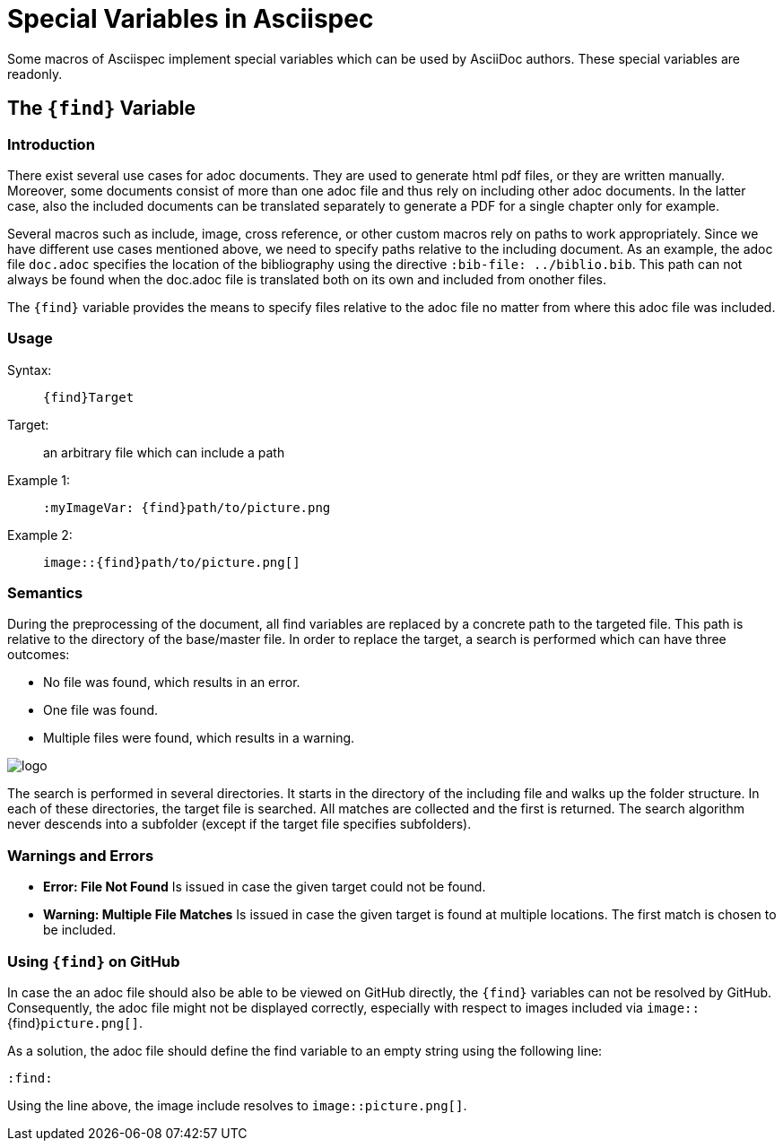 :find:

= Special Variables in Asciispec

Some macros of Asciispec implement special variables which can be used by AsciiDoc authors.
These special variables are readonly.

[.language-asciidoc]
== The `+++{find}+++` Variable

=== Introduction
There exist several use cases for adoc documents.
They are used to generate html pdf files, or they are written manually.
Moreover, some documents consist of more than one adoc file and thus rely on including other adoc documents.
In the latter case, also the included documents can be translated separately to generate a PDF for a single chapter only for example.

Several macros such as include, image, cross reference, or other custom macros rely on paths to work appropriately.
Since we have different use cases mentioned above, we need to specify paths relative to the including document.
As an example, the adoc file `doc.adoc` specifies the location of the bibliography using the directive [.language-asciidoc]`:bib-file: ../biblio.bib`.
This path can not always be found when the doc.adoc file is translated both on its own and included from onother files.

The `pass:[{find}]` variable provides the means to specify files relative to the adoc file no matter from where this adoc file was included.

=== Usage
Syntax: ::
[.language-asciidoc]``pass:[{find}Target]``

Target: ::
	an arbitrary file which can include a path


Example 1: ::
[.language-asciidoc]``pass:[:myImageVar: {find}path/to/picture.png]``

Example 2: ::
[.language-asciidoc]``pass:[image::{find}path/to/picture.png[]]``

=== Semantics
During the preprocessing of the document, all find variables are replaced by a concrete path to the targeted file.
This path is relative to the directory of the base/master file.
In order to replace the target, a search is performed which can have three outcomes:

* No file was found, which results in an error.
* One file was found.
* Multiple files were found, which results in a warning.

image::{find}../images/logo.png[]

The search is performed in several directories.
It starts in the directory of the including file and walks up the folder structure.
In each of these directories, the target file is searched.
All matches are collected and the first is returned.
The search algorithm never descends into a subfolder (except if the target file specifies subfolders).



=== Warnings and Errors

* *Error: File Not Found*
	Is issued in case the given target could not be found.

* *Warning: Multiple File Matches*
	Is issued in case the given target is found at multiple locations.
	The first match is chosen to be included.



=== Using `+++{find}+++` on GitHub

In case the an adoc file should also be able to be viewed on GitHub directly, the ``+++{find}+++`` variables can not be resolved by GitHub.
Consequently, the adoc file might not be displayed correctly, especially with respect to images included via `image::`+++{find}+++`picture.png[]`.

As a solution, the adoc file should define the find variable to an empty string using the following line:

[.language-asciidoc]``:find:``

Using the line above, the image include resolves to `image::picture.png[]`.
